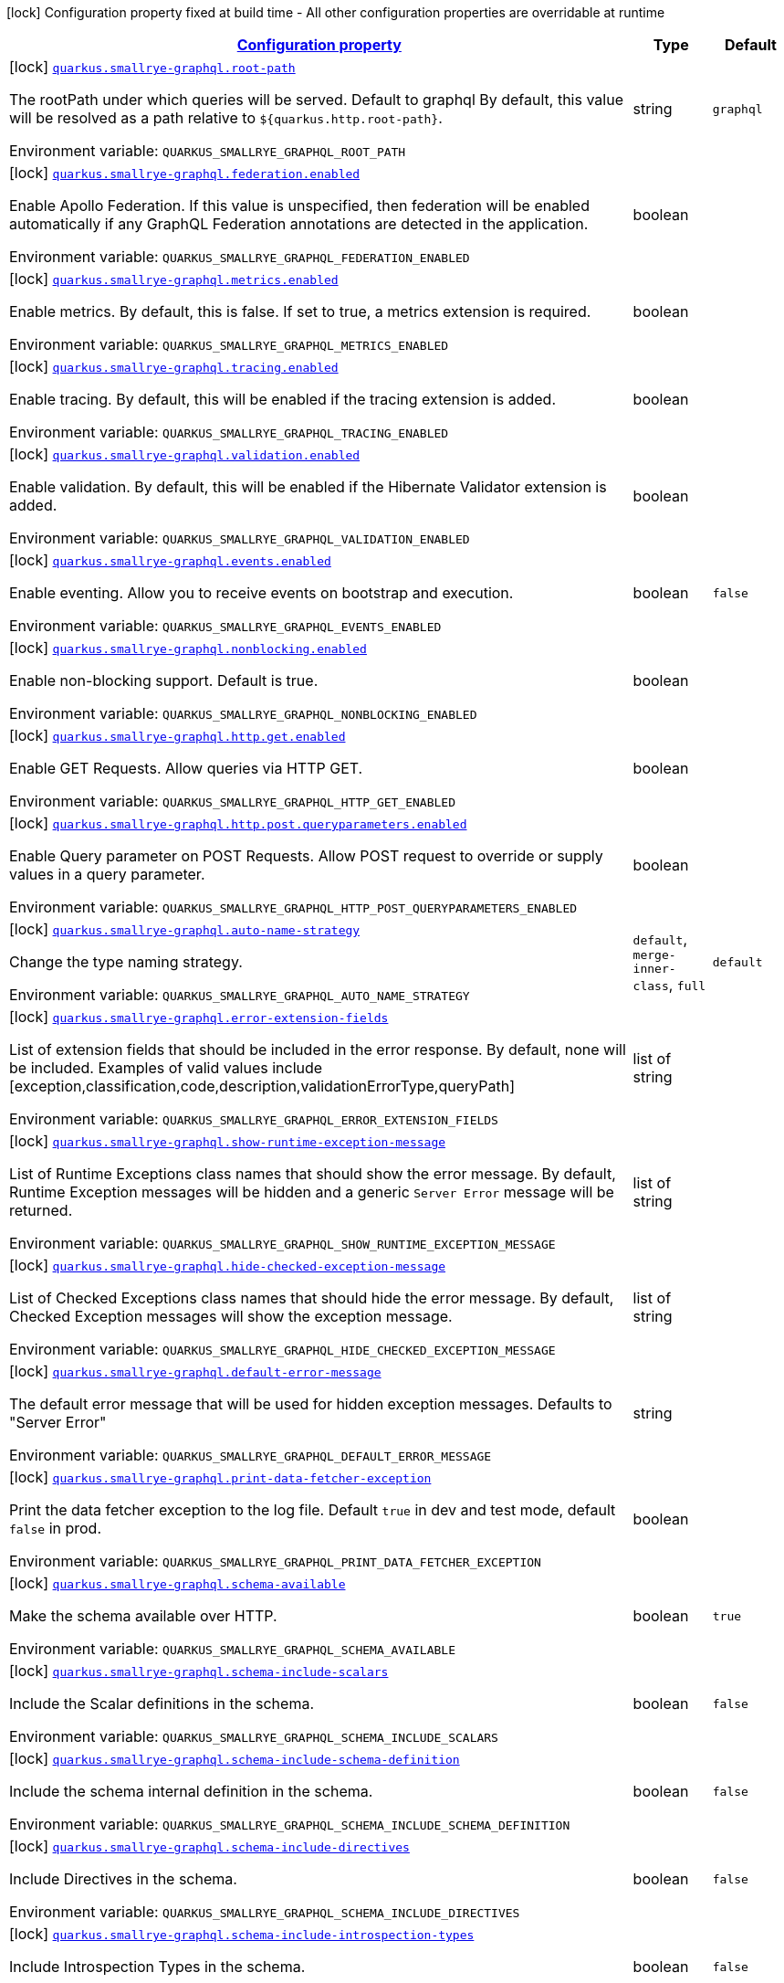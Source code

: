 
:summaryTableId: quarkus-smallrye-graphql-small-rye-graph-ql-config
[.configuration-legend]
icon:lock[title=Fixed at build time] Configuration property fixed at build time - All other configuration properties are overridable at runtime
[.configuration-reference, cols="80,.^10,.^10"]
|===

h|[[quarkus-smallrye-graphql-small-rye-graph-ql-config_configuration]]link:#quarkus-smallrye-graphql-small-rye-graph-ql-config_configuration[Configuration property]

h|Type
h|Default

a|icon:lock[title=Fixed at build time] [[quarkus-smallrye-graphql-small-rye-graph-ql-config_quarkus.smallrye-graphql.root-path]]`link:#quarkus-smallrye-graphql-small-rye-graph-ql-config_quarkus.smallrye-graphql.root-path[quarkus.smallrye-graphql.root-path]`

[.description]
--
The rootPath under which queries will be served. Default to graphql By default, this value will be resolved as a path relative to `$++{++quarkus.http.root-path++}++`.

ifdef::add-copy-button-to-env-var[]
Environment variable: env_var_with_copy_button:+++QUARKUS_SMALLRYE_GRAPHQL_ROOT_PATH+++[]
endif::add-copy-button-to-env-var[]
ifndef::add-copy-button-to-env-var[]
Environment variable: `+++QUARKUS_SMALLRYE_GRAPHQL_ROOT_PATH+++`
endif::add-copy-button-to-env-var[]
--|string 
|`graphql`


a|icon:lock[title=Fixed at build time] [[quarkus-smallrye-graphql-small-rye-graph-ql-config_quarkus.smallrye-graphql.federation.enabled]]`link:#quarkus-smallrye-graphql-small-rye-graph-ql-config_quarkus.smallrye-graphql.federation.enabled[quarkus.smallrye-graphql.federation.enabled]`

[.description]
--
Enable Apollo Federation. If this value is unspecified, then federation will be enabled automatically if any GraphQL Federation annotations are detected in the application.

ifdef::add-copy-button-to-env-var[]
Environment variable: env_var_with_copy_button:+++QUARKUS_SMALLRYE_GRAPHQL_FEDERATION_ENABLED+++[]
endif::add-copy-button-to-env-var[]
ifndef::add-copy-button-to-env-var[]
Environment variable: `+++QUARKUS_SMALLRYE_GRAPHQL_FEDERATION_ENABLED+++`
endif::add-copy-button-to-env-var[]
--|boolean 
|


a|icon:lock[title=Fixed at build time] [[quarkus-smallrye-graphql-small-rye-graph-ql-config_quarkus.smallrye-graphql.metrics.enabled]]`link:#quarkus-smallrye-graphql-small-rye-graph-ql-config_quarkus.smallrye-graphql.metrics.enabled[quarkus.smallrye-graphql.metrics.enabled]`

[.description]
--
Enable metrics. By default, this is false. If set to true, a metrics extension is required.

ifdef::add-copy-button-to-env-var[]
Environment variable: env_var_with_copy_button:+++QUARKUS_SMALLRYE_GRAPHQL_METRICS_ENABLED+++[]
endif::add-copy-button-to-env-var[]
ifndef::add-copy-button-to-env-var[]
Environment variable: `+++QUARKUS_SMALLRYE_GRAPHQL_METRICS_ENABLED+++`
endif::add-copy-button-to-env-var[]
--|boolean 
|


a|icon:lock[title=Fixed at build time] [[quarkus-smallrye-graphql-small-rye-graph-ql-config_quarkus.smallrye-graphql.tracing.enabled]]`link:#quarkus-smallrye-graphql-small-rye-graph-ql-config_quarkus.smallrye-graphql.tracing.enabled[quarkus.smallrye-graphql.tracing.enabled]`

[.description]
--
Enable tracing. By default, this will be enabled if the tracing extension is added.

ifdef::add-copy-button-to-env-var[]
Environment variable: env_var_with_copy_button:+++QUARKUS_SMALLRYE_GRAPHQL_TRACING_ENABLED+++[]
endif::add-copy-button-to-env-var[]
ifndef::add-copy-button-to-env-var[]
Environment variable: `+++QUARKUS_SMALLRYE_GRAPHQL_TRACING_ENABLED+++`
endif::add-copy-button-to-env-var[]
--|boolean 
|


a|icon:lock[title=Fixed at build time] [[quarkus-smallrye-graphql-small-rye-graph-ql-config_quarkus.smallrye-graphql.validation.enabled]]`link:#quarkus-smallrye-graphql-small-rye-graph-ql-config_quarkus.smallrye-graphql.validation.enabled[quarkus.smallrye-graphql.validation.enabled]`

[.description]
--
Enable validation. By default, this will be enabled if the Hibernate Validator extension is added.

ifdef::add-copy-button-to-env-var[]
Environment variable: env_var_with_copy_button:+++QUARKUS_SMALLRYE_GRAPHQL_VALIDATION_ENABLED+++[]
endif::add-copy-button-to-env-var[]
ifndef::add-copy-button-to-env-var[]
Environment variable: `+++QUARKUS_SMALLRYE_GRAPHQL_VALIDATION_ENABLED+++`
endif::add-copy-button-to-env-var[]
--|boolean 
|


a|icon:lock[title=Fixed at build time] [[quarkus-smallrye-graphql-small-rye-graph-ql-config_quarkus.smallrye-graphql.events.enabled]]`link:#quarkus-smallrye-graphql-small-rye-graph-ql-config_quarkus.smallrye-graphql.events.enabled[quarkus.smallrye-graphql.events.enabled]`

[.description]
--
Enable eventing. Allow you to receive events on bootstrap and execution.

ifdef::add-copy-button-to-env-var[]
Environment variable: env_var_with_copy_button:+++QUARKUS_SMALLRYE_GRAPHQL_EVENTS_ENABLED+++[]
endif::add-copy-button-to-env-var[]
ifndef::add-copy-button-to-env-var[]
Environment variable: `+++QUARKUS_SMALLRYE_GRAPHQL_EVENTS_ENABLED+++`
endif::add-copy-button-to-env-var[]
--|boolean 
|`false`


a|icon:lock[title=Fixed at build time] [[quarkus-smallrye-graphql-small-rye-graph-ql-config_quarkus.smallrye-graphql.nonblocking.enabled]]`link:#quarkus-smallrye-graphql-small-rye-graph-ql-config_quarkus.smallrye-graphql.nonblocking.enabled[quarkus.smallrye-graphql.nonblocking.enabled]`

[.description]
--
Enable non-blocking support. Default is true.

ifdef::add-copy-button-to-env-var[]
Environment variable: env_var_with_copy_button:+++QUARKUS_SMALLRYE_GRAPHQL_NONBLOCKING_ENABLED+++[]
endif::add-copy-button-to-env-var[]
ifndef::add-copy-button-to-env-var[]
Environment variable: `+++QUARKUS_SMALLRYE_GRAPHQL_NONBLOCKING_ENABLED+++`
endif::add-copy-button-to-env-var[]
--|boolean 
|


a|icon:lock[title=Fixed at build time] [[quarkus-smallrye-graphql-small-rye-graph-ql-config_quarkus.smallrye-graphql.http.get.enabled]]`link:#quarkus-smallrye-graphql-small-rye-graph-ql-config_quarkus.smallrye-graphql.http.get.enabled[quarkus.smallrye-graphql.http.get.enabled]`

[.description]
--
Enable GET Requests. Allow queries via HTTP GET.

ifdef::add-copy-button-to-env-var[]
Environment variable: env_var_with_copy_button:+++QUARKUS_SMALLRYE_GRAPHQL_HTTP_GET_ENABLED+++[]
endif::add-copy-button-to-env-var[]
ifndef::add-copy-button-to-env-var[]
Environment variable: `+++QUARKUS_SMALLRYE_GRAPHQL_HTTP_GET_ENABLED+++`
endif::add-copy-button-to-env-var[]
--|boolean 
|


a|icon:lock[title=Fixed at build time] [[quarkus-smallrye-graphql-small-rye-graph-ql-config_quarkus.smallrye-graphql.http.post.queryparameters.enabled]]`link:#quarkus-smallrye-graphql-small-rye-graph-ql-config_quarkus.smallrye-graphql.http.post.queryparameters.enabled[quarkus.smallrye-graphql.http.post.queryparameters.enabled]`

[.description]
--
Enable Query parameter on POST Requests. Allow POST request to override or supply values in a query parameter.

ifdef::add-copy-button-to-env-var[]
Environment variable: env_var_with_copy_button:+++QUARKUS_SMALLRYE_GRAPHQL_HTTP_POST_QUERYPARAMETERS_ENABLED+++[]
endif::add-copy-button-to-env-var[]
ifndef::add-copy-button-to-env-var[]
Environment variable: `+++QUARKUS_SMALLRYE_GRAPHQL_HTTP_POST_QUERYPARAMETERS_ENABLED+++`
endif::add-copy-button-to-env-var[]
--|boolean 
|


a|icon:lock[title=Fixed at build time] [[quarkus-smallrye-graphql-small-rye-graph-ql-config_quarkus.smallrye-graphql.auto-name-strategy]]`link:#quarkus-smallrye-graphql-small-rye-graph-ql-config_quarkus.smallrye-graphql.auto-name-strategy[quarkus.smallrye-graphql.auto-name-strategy]`

[.description]
--
Change the type naming strategy.

ifdef::add-copy-button-to-env-var[]
Environment variable: env_var_with_copy_button:+++QUARKUS_SMALLRYE_GRAPHQL_AUTO_NAME_STRATEGY+++[]
endif::add-copy-button-to-env-var[]
ifndef::add-copy-button-to-env-var[]
Environment variable: `+++QUARKUS_SMALLRYE_GRAPHQL_AUTO_NAME_STRATEGY+++`
endif::add-copy-button-to-env-var[]
-- a|
`default`, `merge-inner-class`, `full` 
|`default`


a|icon:lock[title=Fixed at build time] [[quarkus-smallrye-graphql-small-rye-graph-ql-config_quarkus.smallrye-graphql.error-extension-fields]]`link:#quarkus-smallrye-graphql-small-rye-graph-ql-config_quarkus.smallrye-graphql.error-extension-fields[quarkus.smallrye-graphql.error-extension-fields]`

[.description]
--
List of extension fields that should be included in the error response. By default, none will be included. Examples of valid values include ++[++exception,classification,code,description,validationErrorType,queryPath++]++

ifdef::add-copy-button-to-env-var[]
Environment variable: env_var_with_copy_button:+++QUARKUS_SMALLRYE_GRAPHQL_ERROR_EXTENSION_FIELDS+++[]
endif::add-copy-button-to-env-var[]
ifndef::add-copy-button-to-env-var[]
Environment variable: `+++QUARKUS_SMALLRYE_GRAPHQL_ERROR_EXTENSION_FIELDS+++`
endif::add-copy-button-to-env-var[]
--|list of string 
|


a|icon:lock[title=Fixed at build time] [[quarkus-smallrye-graphql-small-rye-graph-ql-config_quarkus.smallrye-graphql.show-runtime-exception-message]]`link:#quarkus-smallrye-graphql-small-rye-graph-ql-config_quarkus.smallrye-graphql.show-runtime-exception-message[quarkus.smallrye-graphql.show-runtime-exception-message]`

[.description]
--
List of Runtime Exceptions class names that should show the error message. By default, Runtime Exception messages will be hidden and a generic `Server Error` message will be returned.

ifdef::add-copy-button-to-env-var[]
Environment variable: env_var_with_copy_button:+++QUARKUS_SMALLRYE_GRAPHQL_SHOW_RUNTIME_EXCEPTION_MESSAGE+++[]
endif::add-copy-button-to-env-var[]
ifndef::add-copy-button-to-env-var[]
Environment variable: `+++QUARKUS_SMALLRYE_GRAPHQL_SHOW_RUNTIME_EXCEPTION_MESSAGE+++`
endif::add-copy-button-to-env-var[]
--|list of string 
|


a|icon:lock[title=Fixed at build time] [[quarkus-smallrye-graphql-small-rye-graph-ql-config_quarkus.smallrye-graphql.hide-checked-exception-message]]`link:#quarkus-smallrye-graphql-small-rye-graph-ql-config_quarkus.smallrye-graphql.hide-checked-exception-message[quarkus.smallrye-graphql.hide-checked-exception-message]`

[.description]
--
List of Checked Exceptions class names that should hide the error message. By default, Checked Exception messages will show the exception message.

ifdef::add-copy-button-to-env-var[]
Environment variable: env_var_with_copy_button:+++QUARKUS_SMALLRYE_GRAPHQL_HIDE_CHECKED_EXCEPTION_MESSAGE+++[]
endif::add-copy-button-to-env-var[]
ifndef::add-copy-button-to-env-var[]
Environment variable: `+++QUARKUS_SMALLRYE_GRAPHQL_HIDE_CHECKED_EXCEPTION_MESSAGE+++`
endif::add-copy-button-to-env-var[]
--|list of string 
|


a|icon:lock[title=Fixed at build time] [[quarkus-smallrye-graphql-small-rye-graph-ql-config_quarkus.smallrye-graphql.default-error-message]]`link:#quarkus-smallrye-graphql-small-rye-graph-ql-config_quarkus.smallrye-graphql.default-error-message[quarkus.smallrye-graphql.default-error-message]`

[.description]
--
The default error message that will be used for hidden exception messages. Defaults to "Server Error"

ifdef::add-copy-button-to-env-var[]
Environment variable: env_var_with_copy_button:+++QUARKUS_SMALLRYE_GRAPHQL_DEFAULT_ERROR_MESSAGE+++[]
endif::add-copy-button-to-env-var[]
ifndef::add-copy-button-to-env-var[]
Environment variable: `+++QUARKUS_SMALLRYE_GRAPHQL_DEFAULT_ERROR_MESSAGE+++`
endif::add-copy-button-to-env-var[]
--|string 
|


a|icon:lock[title=Fixed at build time] [[quarkus-smallrye-graphql-small-rye-graph-ql-config_quarkus.smallrye-graphql.print-data-fetcher-exception]]`link:#quarkus-smallrye-graphql-small-rye-graph-ql-config_quarkus.smallrye-graphql.print-data-fetcher-exception[quarkus.smallrye-graphql.print-data-fetcher-exception]`

[.description]
--
Print the data fetcher exception to the log file. Default `true` in dev and test mode, default `false` in prod.

ifdef::add-copy-button-to-env-var[]
Environment variable: env_var_with_copy_button:+++QUARKUS_SMALLRYE_GRAPHQL_PRINT_DATA_FETCHER_EXCEPTION+++[]
endif::add-copy-button-to-env-var[]
ifndef::add-copy-button-to-env-var[]
Environment variable: `+++QUARKUS_SMALLRYE_GRAPHQL_PRINT_DATA_FETCHER_EXCEPTION+++`
endif::add-copy-button-to-env-var[]
--|boolean 
|


a|icon:lock[title=Fixed at build time] [[quarkus-smallrye-graphql-small-rye-graph-ql-config_quarkus.smallrye-graphql.schema-available]]`link:#quarkus-smallrye-graphql-small-rye-graph-ql-config_quarkus.smallrye-graphql.schema-available[quarkus.smallrye-graphql.schema-available]`

[.description]
--
Make the schema available over HTTP.

ifdef::add-copy-button-to-env-var[]
Environment variable: env_var_with_copy_button:+++QUARKUS_SMALLRYE_GRAPHQL_SCHEMA_AVAILABLE+++[]
endif::add-copy-button-to-env-var[]
ifndef::add-copy-button-to-env-var[]
Environment variable: `+++QUARKUS_SMALLRYE_GRAPHQL_SCHEMA_AVAILABLE+++`
endif::add-copy-button-to-env-var[]
--|boolean 
|`true`


a|icon:lock[title=Fixed at build time] [[quarkus-smallrye-graphql-small-rye-graph-ql-config_quarkus.smallrye-graphql.schema-include-scalars]]`link:#quarkus-smallrye-graphql-small-rye-graph-ql-config_quarkus.smallrye-graphql.schema-include-scalars[quarkus.smallrye-graphql.schema-include-scalars]`

[.description]
--
Include the Scalar definitions in the schema.

ifdef::add-copy-button-to-env-var[]
Environment variable: env_var_with_copy_button:+++QUARKUS_SMALLRYE_GRAPHQL_SCHEMA_INCLUDE_SCALARS+++[]
endif::add-copy-button-to-env-var[]
ifndef::add-copy-button-to-env-var[]
Environment variable: `+++QUARKUS_SMALLRYE_GRAPHQL_SCHEMA_INCLUDE_SCALARS+++`
endif::add-copy-button-to-env-var[]
--|boolean 
|`false`


a|icon:lock[title=Fixed at build time] [[quarkus-smallrye-graphql-small-rye-graph-ql-config_quarkus.smallrye-graphql.schema-include-schema-definition]]`link:#quarkus-smallrye-graphql-small-rye-graph-ql-config_quarkus.smallrye-graphql.schema-include-schema-definition[quarkus.smallrye-graphql.schema-include-schema-definition]`

[.description]
--
Include the schema internal definition in the schema.

ifdef::add-copy-button-to-env-var[]
Environment variable: env_var_with_copy_button:+++QUARKUS_SMALLRYE_GRAPHQL_SCHEMA_INCLUDE_SCHEMA_DEFINITION+++[]
endif::add-copy-button-to-env-var[]
ifndef::add-copy-button-to-env-var[]
Environment variable: `+++QUARKUS_SMALLRYE_GRAPHQL_SCHEMA_INCLUDE_SCHEMA_DEFINITION+++`
endif::add-copy-button-to-env-var[]
--|boolean 
|`false`


a|icon:lock[title=Fixed at build time] [[quarkus-smallrye-graphql-small-rye-graph-ql-config_quarkus.smallrye-graphql.schema-include-directives]]`link:#quarkus-smallrye-graphql-small-rye-graph-ql-config_quarkus.smallrye-graphql.schema-include-directives[quarkus.smallrye-graphql.schema-include-directives]`

[.description]
--
Include Directives in the schema.

ifdef::add-copy-button-to-env-var[]
Environment variable: env_var_with_copy_button:+++QUARKUS_SMALLRYE_GRAPHQL_SCHEMA_INCLUDE_DIRECTIVES+++[]
endif::add-copy-button-to-env-var[]
ifndef::add-copy-button-to-env-var[]
Environment variable: `+++QUARKUS_SMALLRYE_GRAPHQL_SCHEMA_INCLUDE_DIRECTIVES+++`
endif::add-copy-button-to-env-var[]
--|boolean 
|`false`


a|icon:lock[title=Fixed at build time] [[quarkus-smallrye-graphql-small-rye-graph-ql-config_quarkus.smallrye-graphql.schema-include-introspection-types]]`link:#quarkus-smallrye-graphql-small-rye-graph-ql-config_quarkus.smallrye-graphql.schema-include-introspection-types[quarkus.smallrye-graphql.schema-include-introspection-types]`

[.description]
--
Include Introspection Types in the schema.

ifdef::add-copy-button-to-env-var[]
Environment variable: env_var_with_copy_button:+++QUARKUS_SMALLRYE_GRAPHQL_SCHEMA_INCLUDE_INTROSPECTION_TYPES+++[]
endif::add-copy-button-to-env-var[]
ifndef::add-copy-button-to-env-var[]
Environment variable: `+++QUARKUS_SMALLRYE_GRAPHQL_SCHEMA_INCLUDE_INTROSPECTION_TYPES+++`
endif::add-copy-button-to-env-var[]
--|boolean 
|`false`


a|icon:lock[title=Fixed at build time] [[quarkus-smallrye-graphql-small-rye-graph-ql-config_quarkus.smallrye-graphql.log-payload]]`link:#quarkus-smallrye-graphql-small-rye-graph-ql-config_quarkus.smallrye-graphql.log-payload[quarkus.smallrye-graphql.log-payload]`

[.description]
--
Log the payload (and optionally variables) to System out.

ifdef::add-copy-button-to-env-var[]
Environment variable: env_var_with_copy_button:+++QUARKUS_SMALLRYE_GRAPHQL_LOG_PAYLOAD+++[]
endif::add-copy-button-to-env-var[]
ifndef::add-copy-button-to-env-var[]
Environment variable: `+++QUARKUS_SMALLRYE_GRAPHQL_LOG_PAYLOAD+++`
endif::add-copy-button-to-env-var[]
-- a|
`off`, `query-only`, `query-and-variables` 
|`off`


a|icon:lock[title=Fixed at build time] [[quarkus-smallrye-graphql-small-rye-graph-ql-config_quarkus.smallrye-graphql.field-visibility]]`link:#quarkus-smallrye-graphql-small-rye-graph-ql-config_quarkus.smallrye-graphql.field-visibility[quarkus.smallrye-graphql.field-visibility]`

[.description]
--
Set the Field visibility.

ifdef::add-copy-button-to-env-var[]
Environment variable: env_var_with_copy_button:+++QUARKUS_SMALLRYE_GRAPHQL_FIELD_VISIBILITY+++[]
endif::add-copy-button-to-env-var[]
ifndef::add-copy-button-to-env-var[]
Environment variable: `+++QUARKUS_SMALLRYE_GRAPHQL_FIELD_VISIBILITY+++`
endif::add-copy-button-to-env-var[]
--|string 
|`default`


a|icon:lock[title=Fixed at build time] [[quarkus-smallrye-graphql-small-rye-graph-ql-config_quarkus.smallrye-graphql.unwrap-exceptions]]`link:#quarkus-smallrye-graphql-small-rye-graph-ql-config_quarkus.smallrye-graphql.unwrap-exceptions[quarkus.smallrye-graphql.unwrap-exceptions]`

[.description]
--
Exceptions that should be unwrapped (class names).

ifdef::add-copy-button-to-env-var[]
Environment variable: env_var_with_copy_button:+++QUARKUS_SMALLRYE_GRAPHQL_UNWRAP_EXCEPTIONS+++[]
endif::add-copy-button-to-env-var[]
ifndef::add-copy-button-to-env-var[]
Environment variable: `+++QUARKUS_SMALLRYE_GRAPHQL_UNWRAP_EXCEPTIONS+++`
endif::add-copy-button-to-env-var[]
--|list of string 
|


a|icon:lock[title=Fixed at build time] [[quarkus-smallrye-graphql-small-rye-graph-ql-config_quarkus.smallrye-graphql.websocket-subprotocols]]`link:#quarkus-smallrye-graphql-small-rye-graph-ql-config_quarkus.smallrye-graphql.websocket-subprotocols[quarkus.smallrye-graphql.websocket-subprotocols]`

[.description]
--
Subprotocols that should be supported by the server for graphql-over-websocket use cases. Allowed subprotocols are "graphql-ws" and "graphql-transport-ws". By default, both are enabled.

ifdef::add-copy-button-to-env-var[]
Environment variable: env_var_with_copy_button:+++QUARKUS_SMALLRYE_GRAPHQL_WEBSOCKET_SUBPROTOCOLS+++[]
endif::add-copy-button-to-env-var[]
ifndef::add-copy-button-to-env-var[]
Environment variable: `+++QUARKUS_SMALLRYE_GRAPHQL_WEBSOCKET_SUBPROTOCOLS+++`
endif::add-copy-button-to-env-var[]
--|list of string 
|


a|icon:lock[title=Fixed at build time] [[quarkus-smallrye-graphql-small-rye-graph-ql-config_quarkus.smallrye-graphql.parser-capture-ignored-chars]]`link:#quarkus-smallrye-graphql-small-rye-graph-ql-config_quarkus.smallrye-graphql.parser-capture-ignored-chars[quarkus.smallrye-graphql.parser-capture-ignored-chars]`

[.description]
--
Set to true if ignored chars should be captured as AST nodes. Default to false

ifdef::add-copy-button-to-env-var[]
Environment variable: env_var_with_copy_button:+++QUARKUS_SMALLRYE_GRAPHQL_PARSER_CAPTURE_IGNORED_CHARS+++[]
endif::add-copy-button-to-env-var[]
ifndef::add-copy-button-to-env-var[]
Environment variable: `+++QUARKUS_SMALLRYE_GRAPHQL_PARSER_CAPTURE_IGNORED_CHARS+++`
endif::add-copy-button-to-env-var[]
--|boolean 
|


a|icon:lock[title=Fixed at build time] [[quarkus-smallrye-graphql-small-rye-graph-ql-config_quarkus.smallrye-graphql.parser-capture-line-comments]]`link:#quarkus-smallrye-graphql-small-rye-graph-ql-config_quarkus.smallrye-graphql.parser-capture-line-comments[quarkus.smallrye-graphql.parser-capture-line-comments]`

[.description]
--
Set to true if `graphql.language.Comment`s should be captured as AST nodes

ifdef::add-copy-button-to-env-var[]
Environment variable: env_var_with_copy_button:+++QUARKUS_SMALLRYE_GRAPHQL_PARSER_CAPTURE_LINE_COMMENTS+++[]
endif::add-copy-button-to-env-var[]
ifndef::add-copy-button-to-env-var[]
Environment variable: `+++QUARKUS_SMALLRYE_GRAPHQL_PARSER_CAPTURE_LINE_COMMENTS+++`
endif::add-copy-button-to-env-var[]
--|boolean 
|


a|icon:lock[title=Fixed at build time] [[quarkus-smallrye-graphql-small-rye-graph-ql-config_quarkus.smallrye-graphql.parser-capture-source-location]]`link:#quarkus-smallrye-graphql-small-rye-graph-ql-config_quarkus.smallrye-graphql.parser-capture-source-location[quarkus.smallrye-graphql.parser-capture-source-location]`

[.description]
--
Set to true true if `graphql.language.SourceLocation`s should be captured as AST nodes. Default to true

ifdef::add-copy-button-to-env-var[]
Environment variable: env_var_with_copy_button:+++QUARKUS_SMALLRYE_GRAPHQL_PARSER_CAPTURE_SOURCE_LOCATION+++[]
endif::add-copy-button-to-env-var[]
ifndef::add-copy-button-to-env-var[]
Environment variable: `+++QUARKUS_SMALLRYE_GRAPHQL_PARSER_CAPTURE_SOURCE_LOCATION+++`
endif::add-copy-button-to-env-var[]
--|boolean 
|


a|icon:lock[title=Fixed at build time] [[quarkus-smallrye-graphql-small-rye-graph-ql-config_quarkus.smallrye-graphql.parser-max-tokens]]`link:#quarkus-smallrye-graphql-small-rye-graph-ql-config_quarkus.smallrye-graphql.parser-max-tokens[quarkus.smallrye-graphql.parser-max-tokens]`

[.description]
--
The maximum number of raw tokens the parser will accept, after which an exception will be thrown. Default to 15000

ifdef::add-copy-button-to-env-var[]
Environment variable: env_var_with_copy_button:+++QUARKUS_SMALLRYE_GRAPHQL_PARSER_MAX_TOKENS+++[]
endif::add-copy-button-to-env-var[]
ifndef::add-copy-button-to-env-var[]
Environment variable: `+++QUARKUS_SMALLRYE_GRAPHQL_PARSER_MAX_TOKENS+++`
endif::add-copy-button-to-env-var[]
--|int 
|


a|icon:lock[title=Fixed at build time] [[quarkus-smallrye-graphql-small-rye-graph-ql-config_quarkus.smallrye-graphql.parser-max-whitespace-tokens]]`link:#quarkus-smallrye-graphql-small-rye-graph-ql-config_quarkus.smallrye-graphql.parser-max-whitespace-tokens[quarkus.smallrye-graphql.parser-max-whitespace-tokens]`

[.description]
--
The maximum number of raw whitespace tokens the parser will accept, after which an exception will be thrown. Default to 200000

ifdef::add-copy-button-to-env-var[]
Environment variable: env_var_with_copy_button:+++QUARKUS_SMALLRYE_GRAPHQL_PARSER_MAX_WHITESPACE_TOKENS+++[]
endif::add-copy-button-to-env-var[]
ifndef::add-copy-button-to-env-var[]
Environment variable: `+++QUARKUS_SMALLRYE_GRAPHQL_PARSER_MAX_WHITESPACE_TOKENS+++`
endif::add-copy-button-to-env-var[]
--|int 
|


a|icon:lock[title=Fixed at build time] [[quarkus-smallrye-graphql-small-rye-graph-ql-config_quarkus.smallrye-graphql.instrumentation-query-complexity]]`link:#quarkus-smallrye-graphql-small-rye-graph-ql-config_quarkus.smallrye-graphql.instrumentation-query-complexity[quarkus.smallrye-graphql.instrumentation-query-complexity]`

[.description]
--
Abort a query if the total number of data fields queried exceeds the defined limit. Default to no limit

ifdef::add-copy-button-to-env-var[]
Environment variable: env_var_with_copy_button:+++QUARKUS_SMALLRYE_GRAPHQL_INSTRUMENTATION_QUERY_COMPLEXITY+++[]
endif::add-copy-button-to-env-var[]
ifndef::add-copy-button-to-env-var[]
Environment variable: `+++QUARKUS_SMALLRYE_GRAPHQL_INSTRUMENTATION_QUERY_COMPLEXITY+++`
endif::add-copy-button-to-env-var[]
--|int 
|


a|icon:lock[title=Fixed at build time] [[quarkus-smallrye-graphql-small-rye-graph-ql-config_quarkus.smallrye-graphql.instrumentation-query-depth]]`link:#quarkus-smallrye-graphql-small-rye-graph-ql-config_quarkus.smallrye-graphql.instrumentation-query-depth[quarkus.smallrye-graphql.instrumentation-query-depth]`

[.description]
--
Abort a query if the total depth of the query exceeds the defined limit. Default to no limit

ifdef::add-copy-button-to-env-var[]
Environment variable: env_var_with_copy_button:+++QUARKUS_SMALLRYE_GRAPHQL_INSTRUMENTATION_QUERY_DEPTH+++[]
endif::add-copy-button-to-env-var[]
ifndef::add-copy-button-to-env-var[]
Environment variable: `+++QUARKUS_SMALLRYE_GRAPHQL_INSTRUMENTATION_QUERY_DEPTH+++`
endif::add-copy-button-to-env-var[]
--|int 
|


h|[[quarkus-smallrye-graphql-small-rye-graph-ql-config_quarkus.smallrye-graphql.ui-smallrye-graphql-ui-configuration]]link:#quarkus-smallrye-graphql-small-rye-graph-ql-config_quarkus.smallrye-graphql.ui-smallrye-graphql-ui-configuration[SmallRye GraphQL UI configuration]

h|Type
h|Default

a|icon:lock[title=Fixed at build time] [[quarkus-smallrye-graphql-small-rye-graph-ql-config_quarkus.smallrye-graphql.ui.root-path]]`link:#quarkus-smallrye-graphql-small-rye-graph-ql-config_quarkus.smallrye-graphql.ui.root-path[quarkus.smallrye-graphql.ui.root-path]`

[.description]
--
The path where GraphQL UI is available. The value `/` is not allowed as it blocks the application from serving anything else. By default, this URL will be resolved as a path relative to `$++{++quarkus.http.non-application-root-path++}++`.

ifdef::add-copy-button-to-env-var[]
Environment variable: env_var_with_copy_button:+++QUARKUS_SMALLRYE_GRAPHQL_UI_ROOT_PATH+++[]
endif::add-copy-button-to-env-var[]
ifndef::add-copy-button-to-env-var[]
Environment variable: `+++QUARKUS_SMALLRYE_GRAPHQL_UI_ROOT_PATH+++`
endif::add-copy-button-to-env-var[]
--|string 
|`graphql-ui`


a|icon:lock[title=Fixed at build time] [[quarkus-smallrye-graphql-small-rye-graph-ql-config_quarkus.smallrye-graphql.ui.always-include]]`link:#quarkus-smallrye-graphql-small-rye-graph-ql-config_quarkus.smallrye-graphql.ui.always-include[quarkus.smallrye-graphql.ui.always-include]`

[.description]
--
Always include the UI. By default, this will only be included in dev and test. Setting this to true will also include the UI in Prod

ifdef::add-copy-button-to-env-var[]
Environment variable: env_var_with_copy_button:+++QUARKUS_SMALLRYE_GRAPHQL_UI_ALWAYS_INCLUDE+++[]
endif::add-copy-button-to-env-var[]
ifndef::add-copy-button-to-env-var[]
Environment variable: `+++QUARKUS_SMALLRYE_GRAPHQL_UI_ALWAYS_INCLUDE+++`
endif::add-copy-button-to-env-var[]
--|boolean 
|`false`

|===